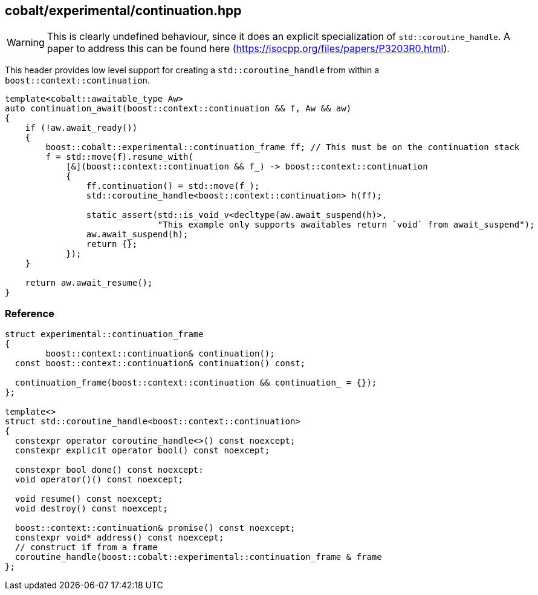 [#continuation]
== cobalt/experimental/continuation.hpp

WARNING: This is clearly undefined behaviour, since it does an explicit specialization of `std::coroutine_handle`. A paper to address this can be found here (https://isocpp.org/files/papers/P3203R0.html).

This header provides low level support for creating a `std::coroutine_handle` from within a `boost::context::continuation`.


[source,cpp]
----
template<cobalt::awaitable_type Aw>
auto continuation_await(boost::context::continuation && f, Aw && aw)
{
    if (!aw.await_ready())
    {
        boost::cobalt::experimental::continuation_frame ff; // This must be on the continuation stack
        f = std::move(f).resume_with(
            [&](boost::context::continuation && f_) -> boost::context::continuation
            {
                ff.continuation() = std::move(f_);
                std::coroutine_handle<boost::context::continuation> h(ff);

                static_assert(std::is_void_v<decltype(aw.await_suspend(h)>,
                              "This example only supports awaitables return `void` from await_suspend");
                aw.await_suspend(h);
                return {};
            });
    }

    return aw.await_resume();
}
----

=== Reference

[source,cpp]
----
struct experimental::continuation_frame
{
        boost::context::continuation& continuation();
  const boost::context::continuation& continuation() const;

  continuation_frame(boost::context::continuation && continuation_ = {});
};

template<>
struct std::coroutine_handle<boost::context::continuation>
{
  constexpr operator coroutine_handle<>() const noexcept;
  constexpr explicit operator bool() const noexcept;

  constexpr bool done() const noexcept:
  void operator()() const noexcept;

  void resume() const noexcept;
  void destroy() const noexcept;

  boost::context::continuation& promise() const noexcept;
  constexpr void* address() const noexcept;
  // construct if from a frame
  coroutine_handle(boost::cobalt::experimental::continuation_frame & frame
};
----
